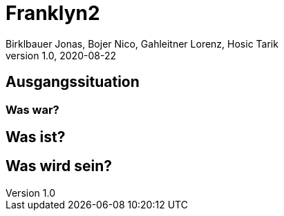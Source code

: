 = Franklyn2
Birklbauer Jonas, Bojer Nico, Gahleitner Lorenz, Hosic Tarik
1.0, 2020-08-22
ifndef::sourcedir[:sourcedir: ../src/main/java]
ifndef::imagesdir[:imagesdir: images]
ifndef::backend[:backend: html5]
:icons: font

== Ausgangssituation

=== Was war?

== Was ist?

== Was wird sein?